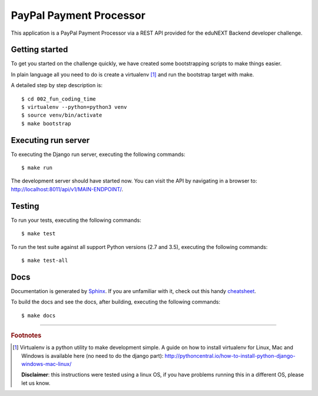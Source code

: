 ========================
PayPal Payment Processor
========================

.. image:: https://circleci.com/bb/macagua/edunext-challenge.svg?style=svg
    :target: https://circleci.com/bb/macagua/edunext-challenge

This application is a PayPal Payment Processor via a REST API provided
for the eduNEXT Backend developer challenge.


Getting started
===============

To get you started on the challenge quickly, we have created some
bootstrapping scripts to make things easier.

In plain language all you need to do is create a virtualenv [#]_ and
run the bootstrap target with make.

A detailed step by step description is:

::

	$ cd 002_fun_coding_time
	$ virtualenv --python=python3 venv
	$ source venv/bin/activate
	$ make bootstrap


Executing run server
====================

To executing the Django run server, executing the following commands:

::

    $ make run

The development server should have started now. You can visit the API
by navigating in a browser to:
`http://localhost:8011/api/v1/MAIN-ENDPOINT/ <http://localhost:8011/api/v1/MAIN-ENDPOINT/>`_.


Testing
=======

To run your tests, executing the following commands:

::

    $ make test

To run the test suite against all support Python versions (2.7 and 3.5),
executing the following commands:

::

    $ make test-all


Docs
====

Documentation is generated by `Sphinx <http://sphinx-doc.org/>`_. If
you are unfamiliar with it, check out this handy
`cheatsheet <https://github.com/ralsina/rst-cheatsheet/blob/master/rst-cheatsheet.rst>`_.

To build the docs and see the docs, after building, executing the following
commands:

::

    $ make docs


----

.. rubric:: Footnotes

.. [#] Virtualenv is a python utility to make development simple. A guide
       on how to install virtualenv for Linux, Mac and Windows is available 
       here (no need to do the django part): http://pythoncentral.io/how-to-install-python-django-windows-mac-linux/

       **Disclaimer**: this instructions were tested using a linux OS, if you 
       have problems running this in a different OS, please let us know.
